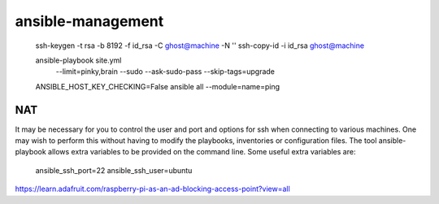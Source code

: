 ansible-management
==================

  ssh-keygen -t rsa -b 8192 -f id_rsa -C ghost@machine -N ''
  ssh-copy-id -i id_rsa ghost@machine

  ansible-playbook site.yml \
    --limit=pinky,brain \
    --sudo --ask-sudo-pass \
    --skip-tags=upgrade

  ANSIBLE_HOST_KEY_CHECKING=False ansible all --module=name=ping

NAT
---

It may be necessary for you to control the user and port and options for ssh
when connecting to various machines.  One may wish to perform this without
having to modify the playbooks, inventories or configuration files.  The tool
ansible-playbook allows extra variables to be provided on the command line.
Some useful extra variables are:

    ansible_ssh_port=22
    ansible_ssh_user=ubuntu

https://learn.adafruit.com/raspberry-pi-as-an-ad-blocking-access-point?view=all

